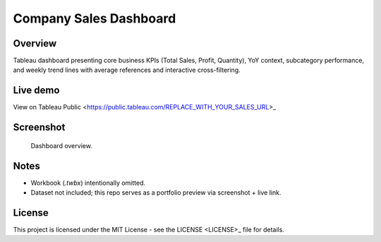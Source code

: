 Company Sales Dashboard
=======================

Overview
--------

Tableau dashboard presenting core business KPIs (Total Sales, Profit, Quantity), YoY context, subcategory performance, and weekly trend lines with average references and interactive cross-filtering.

Live demo
---------

View on Tableau Public <https://public.tableau.com/REPLACE_WITH_YOUR_SALES_URL>_

Screenshot
----------

.. figure:: images/dashboard.png
   :alt: Company Sales — Tableau dashboard (KPIs, YoY, subcategory bars, weekly trends)
   :width: 1200px

   Dashboard overview.

Notes
-----

- Workbook (`.twbx`) intentionally omitted.
- Dataset not included; this repo serves as a portfolio preview via screenshot + live link.

License
-------

This project is licensed under the MIT License - see the LICENSE <LICENSE>_ file for details.